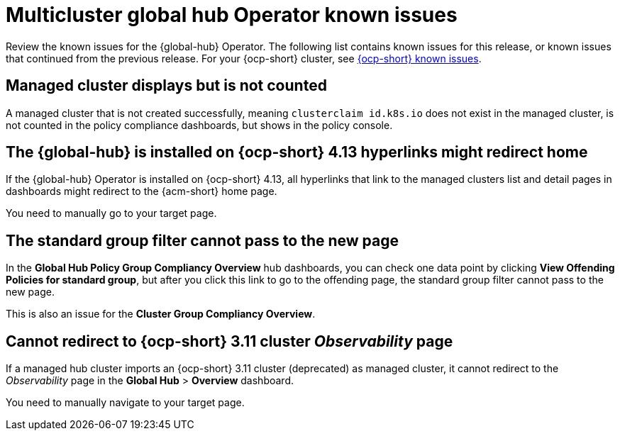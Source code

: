 [#known-issues-global-hub]
= Multicluster global hub Operator known issues

////
Please follow this format:

Title of known issue, be sure to match header and make title, header unique

Hidden comment: Release: #issue
Known issue process and when to write:

- Doesn't work the way it should
- Straightforward to describe
- Good to know before getting started
- Quick workaround, of any
- Applies to most, if not all, users
- Something that is likely to be fixed next release (never preannounce)
- Always comment with the issue number and version: //2.4:19417
- Link to customer BugZilla ONLY if it helps; don't link to internal BZs and GH issues.

Or consider a troubleshooting topic.
////

Review the known issues for the {global-hub} Operator. The following list contains known issues for this release, or known issues that continued from the previous release. For your {ocp-short} cluster, see link:https://access.redhat.com/documentation/en-us/openshift_container_platform/4.12/html/release_notes/ocp-4-12-release-notes#ocp-4-12-known-issues[{ocp-short} known issues].

[#managed-cluster-not-counted]
== Managed cluster displays but is not counted

A managed cluster that is not created successfully, meaning `clusterclaim id.k8s.io` does not exist in the managed cluster, is not counted in the policy compliance dashboards, but shows in the policy console. 

[#operator-hyperlink]
== The {global-hub} is installed on {ocp-short} 4.13 hyperlinks might redirect home

If the {global-hub} Operator is installed on {ocp-short} 4.13, all hyperlinks that link to the managed clusters list and detail pages in dashboards might redirect to the {acm-short} home page. 

You need to manually go to your target page.

[#no-new-page-group-filter]
== The standard group filter cannot pass to the new page

In the *Global Hub Policy Group Compliancy Overview* hub dashboards, you can check one data point by clicking **View Offending Policies for standard group**, but after you click this link to go to the offending page, the standard group filter cannot pass to the new page. 

This is also an issue for the **Cluster Group Compliancy Overview**.

[#cannot-redirect-ocp-cluster-obs]
== Cannot redirect to {ocp-short} 3.11 cluster _Observability_ page

If a managed hub cluster imports an {ocp-short} 3.11 cluster (deprecated) as managed cluster, it cannot redirect to the _Observability_ page in the *Global Hub* > *Overview* dashboard.

You need to manually navigate to your target page.